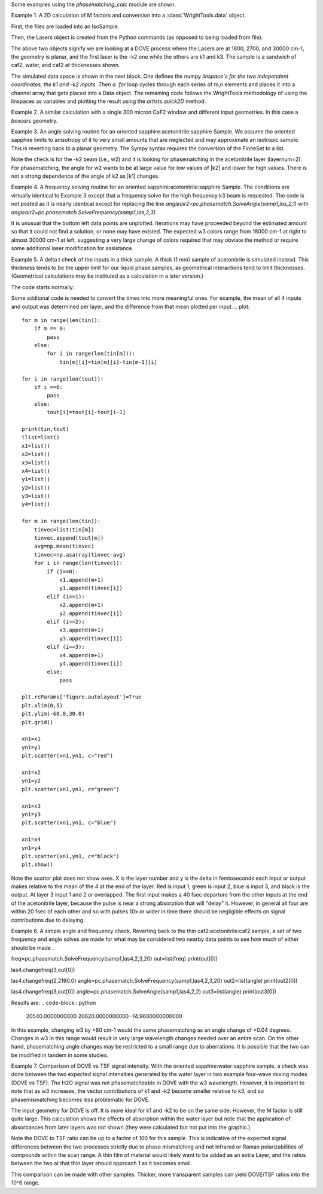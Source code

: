 .. scripts:

Some examples using the `phasematching_calc` module are shown. 


Example 1. A 2D calculation of M factors and conversion into a :class:`WrightTools.data` object.

First, the files are loaded into an IsoSample.

.. plot::
    lay1file=os.path.join(filepath, 'CaF2_Malitson.txt')
    lay2file=os.path.join(filepath, 'H2O_1.txt')

    tkcaf2=0.02 
    tkwater=0.01 

    samp1=pc.IsoSample.IsoSample()
    desc="FWM cell"
    samp1.description=desc
    samp1.loadlayer(lay1file, tkcaf2, label="caf2fw")
    samp1.loadlayer(lay2file, tkwater, label="water")
    samp1.loadlayer(lay1file, tkcaf2, label="caf2bw")

Then, the Lasers object is created from the Python commands (as opposed to being loaded from file).

.. plot::
    las=pc.Lasers.Lasers()
    arr1=[1800.0,2700.0,30000.0]
    las.addfrequencies(arr1)
    arr2=[20.0,7.0, 0.0]
    las.addangles(arr2)
    arr3=[-1,1,1]
    las.addkcoeffs(arr3)
    arr4=[1,1,1]
    las.addpolarizations(arr4)
    las.changegeometry("planar")

The above two objects signify we are looking at a DOVE process where the Lasers are at 1800, 2700, and 30000 cm-1,
the geometry is planar, and the first laser is the -k2 one while the others are k1 and k3.  The sample is a 
sandwich of caf2, water, and caf2 at thicknesses shown.

The simulated data space is shown in the next block.  One defines the numpy `linspace`s for the two independent
coordinates, the k1 and -k2 inputs.  Then a `for` loop cycles through each series of m,n elements and places it 
into a channel array that gets placed into a Data object.  The remaining code follows the WrightTools methodology
of using the linspaces as variables and plotting the result using the `artists.quick2D` method.


.. plot::
    var1=np.linspace(2450.00,2900.00,46)[:,None]
    var2=np.linspace(1300.0,1900.0,61)[None, :]
    var2a=np.linspace(1300.0,1900.0,61)

    ch1= np.zeros([len(var1), len(var2a)])
    for m in range(len(var1)):
        for n in range(len(var2a)):
            las.changefreq(1,var1[m])
            las.changefreq(2,var2a[n])
            Mlist,tklist,Tlist=pc.phasematch.Mcalc(samp1,las)
            ch1[m,n]=np.abs(Mlist[1])


    data=wt.Data(name="FWM cell water w/CaF2 planar DOVE")
    data.create_variable(name="w1", units="wn", values= var1)
    data.create_variable(name="w2", units="wn", values= var2)
    data.create_channel(name='Mfactor', values=ch1)
    data.transform("w1","w2")
    wt.artists.quick2D(data)
    plt.show()


.. image:: Figure_1.png

Example 2. A similar calculation with a single 300 micron CaF2 window and different input geometries.
In this case a `boxcars` geometry.

.. plot::
    lay1file=os.path.join(filepath, 'CaF2_Malitson.txt')
    tkcaf2=0.03 

    samp1=pc.IsoSample.IsoSample()
    desc="caf2window300um"
    samp1.description=desc
    samp1.loadlayer(lay1file, tkcaf2, label="caf2")

    las=pc.Lasers.Lasers()
    arr1=[1800.0,2700.0,18400.0]
    las.addfrequencies(arr1)
    arr2=[8.0,8.0, 8.0]
    las.addangles(arr2)
    arr3=[-1,1,1]
    las.addkcoeffs(arr3)
    arr4=[1,1,1]
    las.addpolarizations(arr4)
    las.changegeometry("boxcars")

    var1=np.linspace(2600.00,3200.00,61)[:,None]
    var2=np.linspace(1600.0,2200.0,61)[None, :]
    var2a=np.linspace(1600.0,2200.0,61)

    ch1= np.zeros([len(var1), len(var2a)])
    for m in range(len(var1)):
        for n in range(len(var2a)):
            las.changefreq(1,var1[m])
            las.changefreq(2,var2a[n])
            Mlist,tklist,Tlist=pc.phasematch.Mcalc(samp1,las)
            ch1[m,n]=np.abs(Mlist[0])  

    data=wt.Data(name="CaF2 300 micron boxcars DOVE")
    data.create_variable(name="w1", units="wn", values= var1)
    data.create_variable(name="w2", units="wn", values= var2)
    data.create_channel(name='Mfactor', values=ch1)
    data.transform("w2","w1")
    wt.artists.quick2D(data)
    plt.show()


.. image:: Figure_2.png

Example 3.  An angle solving routine for an oriented sapphire:acetonitrile:sapphire Sample.
We assume the oriented sapphire limits to anisotropy of it to very small amounts that are neglected
and may approximate an isotropic sample.  This is reverting back to a planar geometry.  The Sympy
syntax requires the conversion of the FiniteSet to a list.  

.. plot::
    lay1file=os.path.join(filepath, 'CH3CN_paste_1.txt')
    lay2file=os.path.join(filepath, 'sapphire1.txt')

    tksap=0.02
    tkacn=0.01 

    samp1=pc.IsoSample.IsoSample()
    desc="FWM cell"
    samp1.description=desc
    samp1.loadlayer(lay1file, tksap, label="sapphire")
    samp1.loadlayer(lay2file, tkacn, label="acn")
    samp1.loadlayer(lay1file, tksap, label="sapphire")

    las=pc.Lasers.Lasers()
    arr1=[1800.0,2700.0,18400.0]
    las.addfrequencies(arr1)
    arr2=[8.0,-7.0, 0.0]
    las.addangles(arr2)
    arr3=[-1,1,1]
    las.addkcoeffs(arr3)
    arr4=[1,1,1]
    las.addpolarizations(arr4)
    las.changegeometry("planar")


    var1=np.linspace(2600.00,3200.00,61)[:,None]
    var2=np.linspace(1600.0,2200.0,61)[None, :]
    var2a=np.linspace(1600.0,2200.0,61)

    ch1= np.zeros([len(var1), len(var2a)])
    for m in range(len(var1)):
        for n in range(len(var2a)):
            las.changefreq(1,var1[m])
            las.changefreq(2,var2a[n])
            angleair2=pc.phasematch.SolveAngle(samp1,las,2,1)
            ch1[m,n]=(list(angleair2)[0])  

    data=wt.Data(name="angle check for w2")
    data.create_variable(name="w1", units="wn", values= var1)
    data.create_variable(name="w2", units="wn", values= var2)
    data.create_channel(name='angleforw2', values=ch1)
    data.transform("w2","w1")
    wt.artists.quick2D(data)
    plt.show()

.. image:: Figure_3.png

Note the check is for the -k2 beam (i.e., w2) and it is looking for phasematching in the acetonitrile layer (layernum=2).
For phasematching, the angle for w2 wants to be at large value for low values of |k2| and lower for high values.   There 
is not a strong dependence of the angle of k2 as |k1| changes.  


Example 4.  A frequency solving routine for an oriented sapphire:acetonitrile:sapphire Sample.
The conditions are virtually identical to Example 3 except that a frequency solve for the high frequency
k3 beam is requested.  The code is not posted as it is nearly identical except for  replacing the
line `angleair2=pc.phasematch.SolveAngle(samp1,las,2,1)` with `angleair2=pc.phasematch.SolveFrequency(samp1,las,2,3)`.

.. image:: Figure_4.png

It is unusual that the bottom left data points are unplotted.  Iterations may have proceeded beyond the estimated
amount so that it could not find a solution, or none may have existed.  The expected w3 colors range from 18000 cm-1
at right to almost 30000 cm-1 at left, suggesting a very large change of colors required that may obviate the method
or require some additional laser modification for assistance.


Example 5.  A delta t check of the inputs in a thick sample.  A thick (1 mm) sample of acetonitrile is simulated
instead.  This thickness tends to be the upper limit for our liquid phase samples, as geometrical interactions
tend to limit thicknesses.  (Geometrical calculations may be instituted as a calculation in a later version.)  

The code starts normally:

.. plot::
    lay3file=os.path.join(filepath, 'CaF2_Malitson.txt')
    lay4file=os.path.join(filepath, 'CH3CN_paste_1.txt')
    lay5file=os.path.join(filepath, 'CaF2_Malitson.txt')

    tkcaf2=0.02 
    tkacn=0.1 

    samp1=pc.IsoSample.IsoSample()
    desc="FWM cell"
    samp1.description=desc
    samp1.loadlayer(lay5file, tkcaf2, label="caf2fw")
    samp1.loadlayer(lay4file, tkacn, label="ACN")
    samp1.loadlayer(lay3file, tkcaf2, label="caf2bw")

    las4=pc.Lasers.Lasers()
    arr1=[3150.0,2250.0,20000.0]
    las4.addfrequencies(arr1)
    arr2=[5.0,10.0,0.0]
    las4.addangles(arr2)
    arr3=[1,-1,1]
    las4.addkcoeffs(arr3)
    arr4=[1,1,1]
    las4.addpolarizations(arr4)
    las4.changegeometry("planar")

    tin,tout=pc.phasematch.calculatedeltats(samp1,las4)
    print(tin,tout)

Some additonal code is needed to convert the times into more meaningful ones.  For example, the mean of
all 4 inputs and output was determined per layer, and the difference from that mean plotted per input.
.. plot::
    for m in range(len(tin)):
        if m == 0:
            pass
        else:
            for i in range(len(tin[m])):
                tin[m][i]=tin[m][i]-tin[m-1][i]

    for i in range(len(tout)):
        if i ==0:
            pass
        else:
            tout[i]=tout[i]-tout[i-1]

    print(tin,tout)
    tlist=list()
    x1=list()
    x2=list()
    x3=list()
    x4=list()
    y1=list()
    y2=list()
    y3=list()
    y4=list()

    for m in range(len(tin)):
        tinvec=list(tin[m])
        tinvec.append(tout[m])
        avg=np.mean(tinvec)
        tinvec=np.asarray(tinvec-avg)
        for i in range(len(tinvec)):
            if (i==0):
                x1.append(m+1)
                y1.append(tinvec[i])
            elif (i==1):
                x2.append(m+1)
                y2.append(tinvec[i])
            elif (i==2):
                x3.append(m+1)
                y3.append(tinvec[i])
            elif (i==3):
                x4.append(m+1)
                y4.append(tinvec[i])
            else:
                pass

    plt.rcParams['figure.autolayout']=True
    plt.xlim(0,5)
    plt.ylim(-60.0,30.0)
    plt.grid()

    xn1=x1
    yn1=y1
    plt.scatter(xn1,yn1, c="red")

    xn1=x2
    yn1=y2
    plt.scatter(xn1,yn1, c="green")

    xn1=x3
    yn1=y3
    plt.scatter(xn1,yn1, c="blue")

    xn1=x4
    yn1=y4
    plt.scatter(xn1,yn1, c="black")
    plt.show()



Note the `scatter` plot does not show axes.  X is the layer number and y is the delta in femtoseconds each
input or output makes relative to the mean of the 4 at the end of the layer.  Red is input 1, green is input 2, 
blue is input 3, and black is the output.  At layer 3 input 1 and 2 or overlapped.   The first input makes a
40 fsec departure from the other inputs at the end of the acetonitrile layer, because the pulse is 
near a strong absorption that will "delay" it. However, in general all four are within 20 fsec of each other and
so with pulses 10x or wider in time there should be negligible effects on signal contributions due to delaying.


Example 6.  A simple angle and frequency check.   Reverting back to the thin caf2:acetonitrile:caf2 sample,
a set of two frequency and angle solves are made for what may be considered two nearby data points to see 
how much of either should be made .


.. plot::
    #new IsoSample: sapphire: ACN: sapphire
    lay3file=os.path.join(filepath, 'CaF2_Malitson.txt')
    lay4file=os.path.join(filepath, 'CH3CN_paste_1.txt')

    tksapph=0.02 #cm
    tkacn=0.01 #cm

    # generation of a IsoSample
    samp1=pc.IsoSample.IsoSample()
    desc="FWM cell"
    samp1.description=desc
    samp1.loadlayer(lay3file, tksapph, label="caf2fw")
    samp1.loadlayer(lay4file, tkacn, label="ACN")
    samp1.loadlayer(lay3file, tksapph, label="caf2bw")

    # new Lasers object
    las4=pc.Lasers.Lasers()
    arr1=[3150.0,2200.0,25000.0]
    las4.addfrequencies(arr1)
    arr2=[6.0,-15.0,0.0]  #**
    las4.addangles(arr2)
    arr3=[1,-1,1]
    las4.addkcoeffs(arr3)
    arr4=[1,1,1]
    las4.addpolarizations(arr4)
    las4.changegeometry("planar")

freq=pc.phasematch.SolveFrequency(samp1,las4,2,3,20)
out=list(freq)
print(out[0])

las4.changefreq(3,out[0])

las4.changefreq(2,2190.0)
angle=pc.phasematch.SolveFrequency(samp1,las4,2,3,20)
out2=list(angle)
print(out2[0])

las4.changefreq(3,out[0])
angle=pc.phasematch.SolveAngle(samp1,las4,2,2)
out3=list(angle)
print(out3[0])


Results are:
.. code-block:: python
    20540.0000000000
    20620.0000000000
    -14.9600000000000


.. image:: Figure_5.png
    
In this example, changing w3 by +80 cm-1 would the same phasematching as an angle change of +0.04 degrees.
Changes in w3 in this range would result in very large wavelength changes needed over an entire scan.  On the 
other hand, phasematching angle changes may be restricted to a small range due to aberrations.  It is possible
that the two can be modified in tandem in some studies.


Example 7.  Comparison of DOVE vs TSF signal intensity.  WIth the oriented sapphire:water:sapphire sample,
a check was done between the two expected signal intensities generated by the water layer in two example
four-wave mixing modes (DOVE vs TSF).  The H2O signal was not phasematcheable in DOVE with the w3 wavelength.  
However, it is important to note that as w3 increases, the vector contributions of k1 and -k2 become
smaller relative to k3, and so phasemismatching becomes less problematic for DOVE.  


.. plot::
    lay1file=os.path.join(filepath, 'sapphire1.txt')
    lay2file=os.path.join(filepath, "H2O_1.txt")
    tksap=0.02 
    tkwat=0.01

    samp1=pc.IsoSample.IsoSample()
    desc="sapphwatersapph"
    samp1.description=desc
    samp1.loadlayer(lay1file, tksap, label="saphfw")
    samp1.loadlayer(lay2file, tkwat, label="h2o")
    samp1.loadlayer(lay1file, tksap, label="saphfw")

    las=pc.Lasers.Lasers()
    arr1=[1800.0,2700.0,30000.0]
    las.addfrequencies(arr1)
    arr2=[-18.0,8.0, 0.0]
    las.addangles(arr2)
    arr3=[-1,1,1]
    las.addkcoeffs(arr3)
    arr4=[1,1,1]
    las.addpolarizations(arr4)
    las.changegeometry("planar")


    #angle1=pc.phasematch.SolveAngle(samp1,las,1,1,frequency=1800.0)
    #print(list(angle1))
    #las.changeangle(1,list(angle1)[0])

    var1=np.linspace(2450.00,2900.00,91)[:,None]
    var2=np.linspace(1300.0,1900.0,161)[None, :]
    var2a=np.linspace(1300.0,1900.0,161)

    ch1= np.zeros([len(var1), len(var2a)])
    ch2=np.zeros([len(var1), len(var2a)])
    ch3=np.zeros([len(var1), len(var2a)])

    chartin,chartout=pc.phasematch.calculatedeltats(samp1, las)

    for m in range(len(var1)):
        for n in range(len(var2a)):
            las.changefreq(1,var1[m])
            las.changefreq(2,var2a[n])
            Mlist,tklist,Tdict=pc.phasematch.Mcalc(samp1,las)
            Alist, Alistout=pc.phasematch.calculateabsorbances(samp1,las) 
            Mlist1a=pc.phasematch.applyabsorbances(Mlist,Alist,Alistout)
            Mlist1b=pc.phasematch.applyfresneltrans(Mlist1a, Tdict)
            ch1[m,n]=Mlist[1]  

    vec2=[1,1,1]
    las.addkcoeffs(vec2)


    for m in range(len(var1)):
        for n in range(len(var2a)):
            las.changefreq(1,var1[m])
            las.changefreq(2,var2a[n])
            Mlist2,tklist2,Tlist2=pc.phasematch.Mcalc(samp1,las)
            ch2[m,n]=Mlist2[1]  

    ch3=ch1/ch2

    data=wt.Data(name="example")
    data.create_variable(name="w1", units="wn", values= var1)
    data.create_variable(name="w2", units="wn", values= var2)
    data.create_channel(name='DOVE', values=ch1)
    data.create_channel(name='TSF', values=ch2)
    data.create_channel(name="DOVE_TSF_RATIO", values=ch3)
    data.transform("w1","w2")
    wt.artists.quick2D(data, channel=0)
    plt.show()

    wt.artists.quick2D(data, channel=1)
    plt.show()

    wt.artists.quick2D(data, channel=2)
    plt.show()


.. image:: Figure_7a.png

.. image:: Figure_7b.png

.. image:: Figure_7c.png


The input geometry for DOVE is off.  It is more ideal for k1 and -k2 to be on the same side.   However,
the M factor is still quite large.  This calculation shows the effects of absorption within the water layer but
note that the application of absorbances from later layers was not shown (they were calculated but not put
into the graphic.)

Note the DOVE to TSF ratio can be up to a factor of 100 for this sample.  This is indicative of the expected
signal differences between the two processes strictly due to phase mismatching and not infrared or Raman
polarizabilities of compounds within the scan range.  A thin film of material would likely want to be added as 
an extra Layer, and the ratios between the two at that thin layer should approach 1 as it becomes small.

This comparison can be made with other samples.  Thicker, more transparent samples can yield DOVE/TSF ratios
into the 10^6 range.   